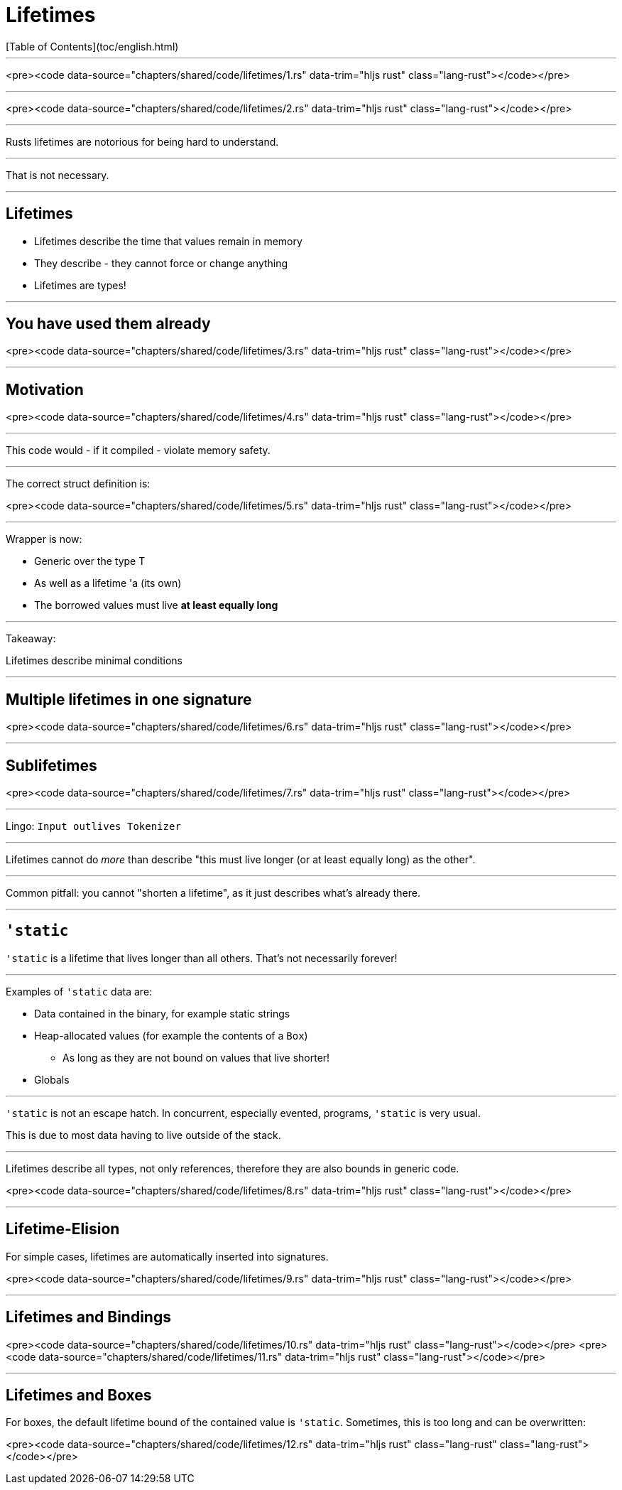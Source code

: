 # Lifetimes
[Table of Contents](toc/english.html)

---

<pre><code data-source="chapters/shared/code/lifetimes/1.rs" data-trim="hljs rust" class="lang-rust"></code></pre>

---

<pre><code data-source="chapters/shared/code/lifetimes/2.rs" data-trim="hljs rust" class="lang-rust"></code></pre>

---

Rusts lifetimes are notorious for being hard to understand.

---

That is not necessary.

---

## Lifetimes

-   Lifetimes describe the time that values remain in memory
-   They describe - they cannot force or change anything
-   Lifetimes are types!

---

## You have used them already

<pre><code data-source="chapters/shared/code/lifetimes/3.rs" data-trim="hljs rust" class="lang-rust"></code></pre>

---

## Motivation

<pre><code data-source="chapters/shared/code/lifetimes/4.rs" data-trim="hljs rust" class="lang-rust"></code></pre>

---

This code would - if it compiled - violate memory safety.

---

The correct struct definition is:

<pre><code data-source="chapters/shared/code/lifetimes/5.rs" data-trim="hljs rust" class="lang-rust"></code></pre>

---

Wrapper is now:

* Generic over the type T
* As well as a lifetime 'a (its own)
* The borrowed values must live *at least equally long*

---

Takeaway:

Lifetimes describe minimal conditions

---

## Multiple lifetimes in one signature

<pre><code data-source="chapters/shared/code/lifetimes/6.rs" data-trim="hljs rust" class="lang-rust"></code></pre>

---

## Sublifetimes

<pre><code data-source="chapters/shared/code/lifetimes/7.rs" data-trim="hljs rust" class="lang-rust"></code></pre>

---

Lingo: `Input outlives Tokenizer`

---

Lifetimes cannot do _more_ than describe "this must live longer (or at least equally long) as the other".

---

Common pitfall: you cannot "shorten a lifetime", as it just describes what's already there.

---

## `'static`

`'static` is a lifetime that lives longer than all others. That's not necessarily forever!

---

Examples of `'static` data are:

* Data contained in the binary, for example static strings
* Heap-allocated values (for example the contents of a `Box`)
    - As long as they are not bound on values that live shorter!
* Globals

---

`'static` is not an escape hatch. In concurrent, especially evented, programs, `'static` is very usual.

This is due to most data having to live outside of the stack.

---

Lifetimes describe all types, not only references, therefore they are also bounds in generic code.

<pre><code data-source="chapters/shared/code/lifetimes/8.rs" data-trim="hljs rust" class="lang-rust"></code></pre>

---

## Lifetime-Elision

For simple cases, lifetimes are automatically inserted into signatures.

<pre><code data-source="chapters/shared/code/lifetimes/9.rs" data-trim="hljs rust" class="lang-rust"></code></pre>

---

## Lifetimes and Bindings

<pre><code data-source="chapters/shared/code/lifetimes/10.rs" data-trim="hljs rust" class="lang-rust"></code></pre>
<pre><code data-source="chapters/shared/code/lifetimes/11.rs" data-trim="hljs rust" class="lang-rust"></code></pre>

---

## Lifetimes and Boxes

For boxes, the default lifetime bound of the contained value is `'static`. Sometimes, this is too long and can be overwritten:

<pre><code data-source="chapters/shared/code/lifetimes/12.rs" data-trim="hljs rust" class="lang-rust" class="lang-rust"></code></pre>
